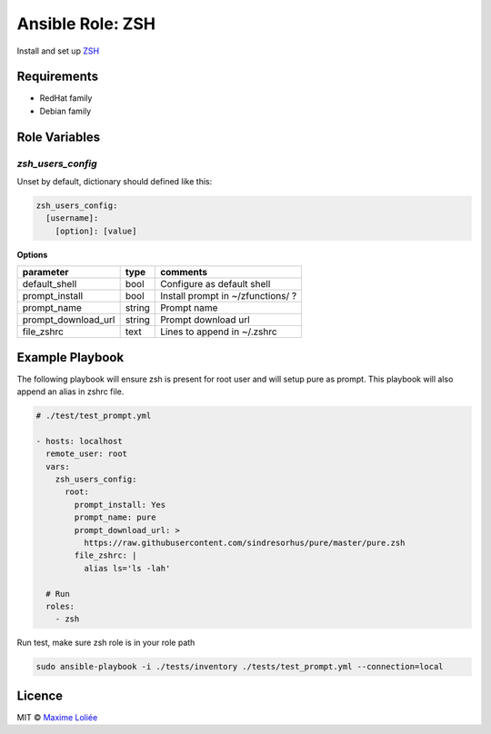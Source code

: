 Ansible Role: ZSH
#################

Install and set up `ZSH <http://www.zsh.org/>`_

Requirements
============

- RedHat family
- Debian family

Role Variables
==============

`zsh_users_config`
------------------

Unset by default, dictionary should defined like this:

.. code:: yaml

      zsh_users_config:
        [username]:
          [option]: [value]

**Options**

+---------------------+----------+-----------------------------------------------+
| parameter           | type     | comments                                      |
+=====================+==========+===============================================+
| default_shell       | bool     | Configure as default shell                    |
+---------------------+----------+-----------------------------------------------+
| prompt_install      | bool     | Install prompt in ~/zfunctions/ ?             |
+---------------------+----------+-----------------------------------------------+
| prompt_name         | string   | Prompt name                                   |
+---------------------+----------+-----------------------------------------------+
| prompt_download_url | string   | Prompt download url                           |
+---------------------+----------+-----------------------------------------------+
| file_zshrc          | text     | Lines to append in ~/.zshrc                   |
+---------------------+----------+-----------------------------------------------+


Example Playbook
================

The following playbook will ensure zsh is present for root user and will setup pure as prompt. This playbook will also append an alias in zshrc file.


.. code:: yaml

    # ./test/test_prompt.yml

    - hosts: localhost
      remote_user: root
      vars:
        zsh_users_config:
          root:
            prompt_install: Yes
            prompt_name: pure
            prompt_download_url: >
              https://raw.githubusercontent.com/sindresorhus/pure/master/pure.zsh
            file_zshrc: |
              alias ls='ls -lah'

      # Run
      roles:
        - zsh

Run test, make sure zsh role is in your role path

.. code:: bash

  sudo ansible-playbook -i ./tests/inventory ./tests/test_prompt.yml --connection=local

Licence
=======

MIT ©  `Maxime Loliée <http://loliee.com/>`_
